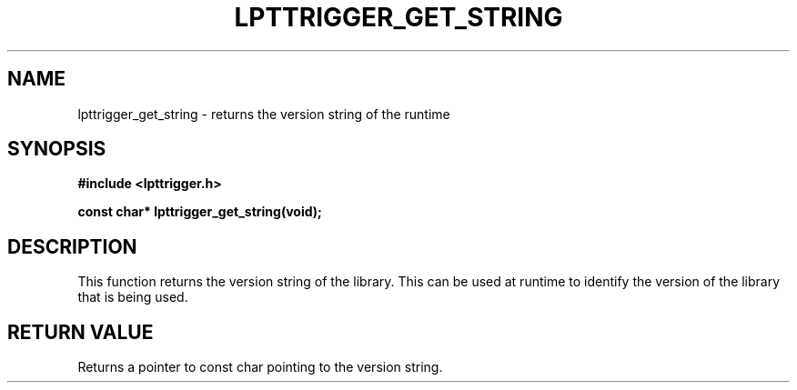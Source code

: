 .\"Copyright 2010 (c) EPFL
.TH LPTTRIGGER_GET_STRING 3 2010 "EPFL" "lpttrigger library manual"
.SH NAME
lpttrigger_get_string - returns the version string of the runtime
.SH SYNOPSIS
.LP
.B #include <lpttrigger.h>
.sp
.BI "const char* lpttrigger_get_string(void);"
.br
.SH DESCRIPTION
.LP
This function returns the version string of the library. This can be used at
runtime to identify the version of the library that is being used.
.SH "RETURN VALUE"
.LP
Returns a pointer to const char pointing to the version string.


